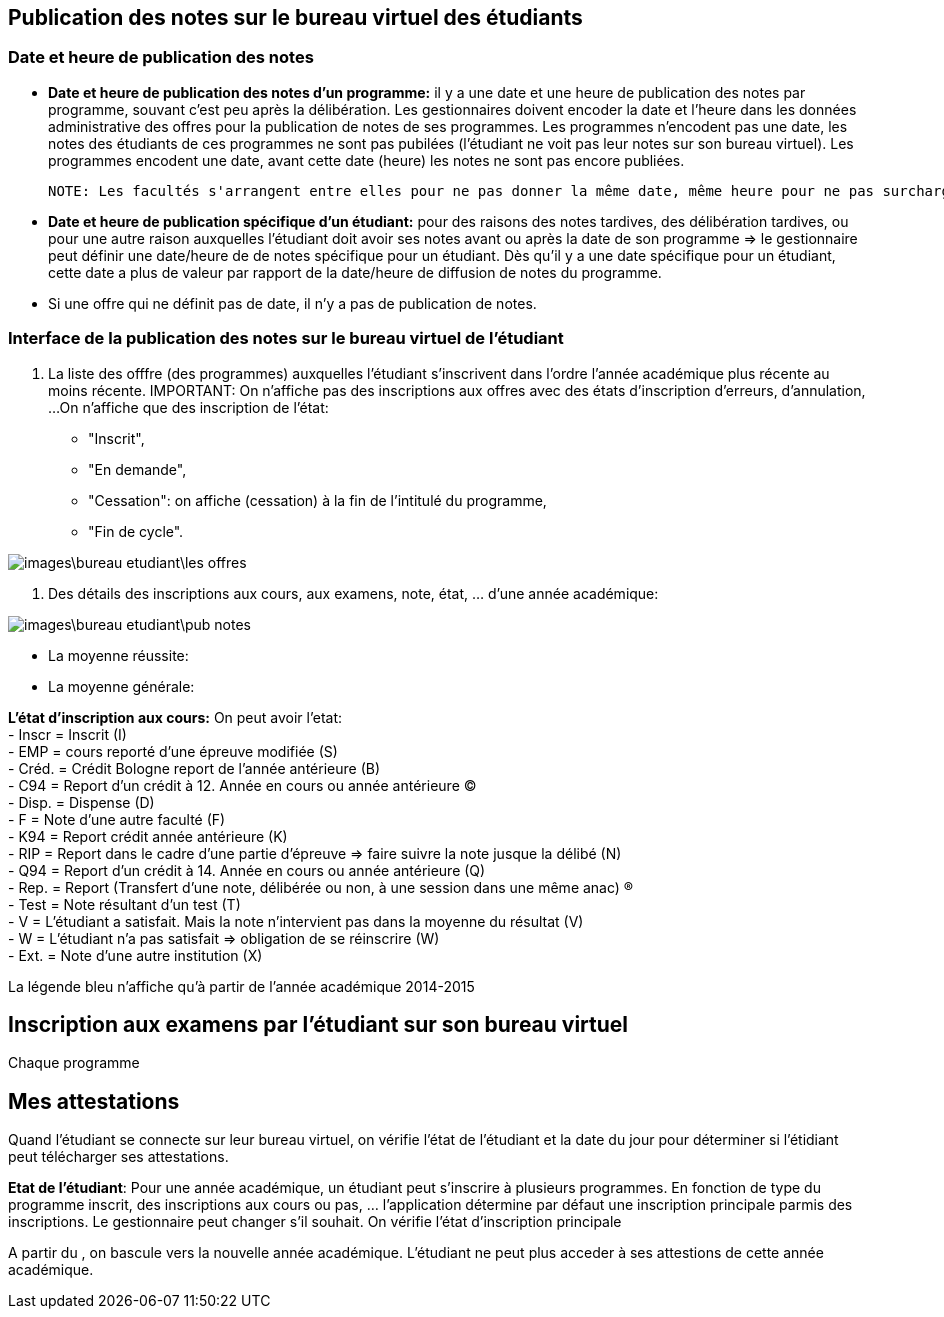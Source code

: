 == Publication des notes sur le bureau virtuel des étudiants
=== Date et heure de publication des notes
 - *Date et heure de publication des notes d'un programme:* il y a une date et une heure de publication des notes par programme, souvant c'est peu après la délibération.
 Les gestionnaires doivent encoder la date et l'heure dans les données administrative des offres pour la publication de notes de ses programmes.
 Les programmes n'encodent pas une date, les notes des étudiants de ces programmes ne sont pas pubilées (l'étudiant ne voit pas leur notes sur son bureau virtuel).
 Les programmes encodent une date, avant cette date (heure) les notes ne sont pas encore publiées.

 NOTE: Les facultés s'arrangent entre elles pour ne pas donner la même date, même heure pour ne pas surcharger les serveurs.

 - *Date et heure de publication spécifique d'un étudiant:* pour des raisons des notes tardives, des délibération tardives,
 ou pour une autre raison auxquelles l'étudiant doit avoir ses notes avant ou après la date de son programme
 => le gestionnaire peut définir une date/heure de  de notes spécifique
 pour un étudiant. Dès qu'il y a une date spécifique pour un étudiant, cette date a plus de valeur par rapport de la date/heure
 de diffusion de notes du programme.

 - Si une offre qui ne définit pas de date, il n'y a pas de publication de notes.

=== Interface de la publication des notes sur le bureau virtuel de l'étudiant
 . La liste des offfre (des programmes) auxquelles l'étudiant s'inscrivent dans l'ordre l'année académique plus récente au moins récente.
IMPORTANT: On n'affiche pas des inscriptions aux offres avec des états d'inscription d'erreurs, d'annulation, ...
On n'affiche que des inscription de l'état: +
 - "Inscrit", +
 - "En demande", +
 - "Cessation": on affiche (cessation) à la fin de l'intitulé du programme, +
 - "Fin de cycle".

image::images\bureau_etudiant\les_offres.png[]

 . Des détails des inscriptions aux cours, aux examens, note, état, ... d'une année académique: +

image::images\bureau_etudiant\pub_notes.png[]
 - La moyenne réussite:
 - La moyenne générale:

*L'état d'inscription aux cours:* On peut avoir l'etat: +
 - Inscr = Inscrit (I) +
 - EMP = cours reporté d'une épreuve modifiée (S) +
 - Créd. = Crédit Bologne report de l'année antérieure (B) +
 - C94 = Report d'un crédit à 12. Année en cours ou année antérieure (C) +
 - Disp. = Dispense (D) +
 - F = Note d'une autre faculté (F) +
 - K94 = Report crédit année antérieure (K) +
 - RIP = Report dans le cadre d'une partie d'épreuve => faire suivre la note jusque la délibé (N) +
 - Q94 = Report d'un crédit à 14. Année en cours ou année antérieure (Q) +
 - Rep. = Report (Transfert d'une note, délibérée ou non, à une session dans une même anac) (R) +
 - Test = Note résultant d'un test (T) +
 - V = L'étudiant a satisfait. Mais la note n'intervient pas dans la moyenne du résultat (V) +
 - W = L'étudiant n'a pas satisfait => obligation de se réinscrire (W) +
 - Ext. = Note d'une autre institution (X) +

La légende bleu n'affiche qu'à partir de l'année académique 2014-2015

== Inscription aux examens par l'étudiant sur son bureau virtuel
Chaque programme

== Mes attestations
Quand l'étudiant se connecte sur leur bureau virtuel, on vérifie l'état de l'étudiant et la date du jour pour déterminer
si l'étidiant peut télécharger ses attestations.

*Etat de l'étudiant*: Pour une année académique, un étudiant peut s'inscrire à plusieurs programmes.
En fonction de type du programme inscrit, des inscriptions aux cours ou pas, ... l'application détermine
par défaut une inscription principale parmis des inscriptions. Le gestionnaire peut changer s'il souhait.
On vérifie l'état d'inscription principale

A partir du , on bascule vers la nouvelle année académique. L'étudiant ne peut plus acceder à ses attestions de cette année académique.

